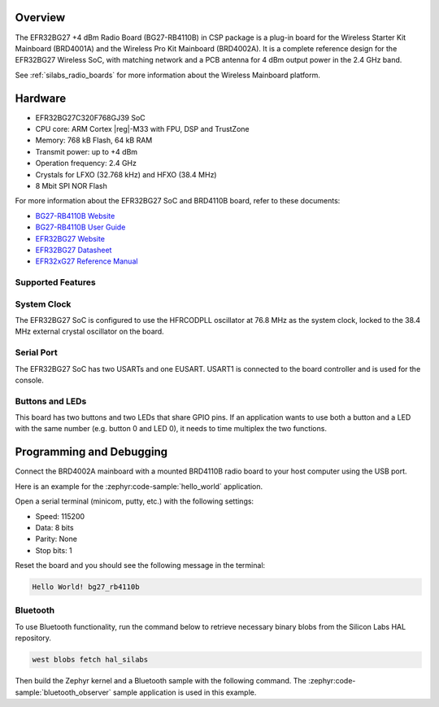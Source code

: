 .. zephyr:board:: bg27_rb4110b

Overview
********

The EFR32BG27 +4 dBm Radio Board (BG27-RB4110B) in CSP package is a plug-in board for the Wireless
Starter Kit Mainboard (BRD4001A) and the Wireless Pro Kit Mainboard (BRD4002A). It is a complete
reference design for the EFR32BG27 Wireless SoC, with matching network and a PCB antenna for 4 dBm
output power in the 2.4 GHz band.

See :ref:`silabs_radio_boards` for more information about the Wireless Mainboard platform.

Hardware
********

- EFR32BG27C320F768GJ39 SoC
- CPU core: ARM Cortex |reg|-M33 with FPU, DSP and TrustZone
- Memory: 768 kB Flash, 64 kB RAM
- Transmit power: up to +4 dBm
- Operation frequency: 2.4 GHz
- Crystals for LFXO (32.768 kHz) and HFXO (38.4 MHz)
- 8 Mbit SPI NOR Flash

For more information about the EFR32BG27 SoC and BRD4110B board, refer to these documents:

- `BG27-RB4110B Website <https://www.silabs.com/development-tools/wireless/bluetooth/bg27-rb4110b-efr32bg27-4-dbm-buck-wireless-radio-board>`__
- `BG27-RB4110B User Guide <https://www.silabs.com/documents/public/user-guides/ug552-brd4110b-user-guide.pdf>`__
- `EFR32BG27 Website <https://www.silabs.com/wireless/bluetooth/efr32bg27-series-2-socs>`__
- `EFR32BG27 Datasheet <https://www.silabs.com/documents/public/data-sheets/efr32bg27-datasheet.pdf>`__
- `EFR32xG27 Reference Manual <https://www.silabs.com/documents/public/reference-manuals/efr32xg27-rm.pdf>`__

Supported Features
==================

.. zephyr:board-supported-hw::

System Clock
============

The EFR32BG27 SoC is configured to use the HFRCODPLL oscillator at 76.8 MHz as the system
clock, locked to the 38.4 MHz external crystal oscillator on the board.

Serial Port
===========

The EFR32BG27 SoC has two USARTs and one EUSART.
USART1 is connected to the board controller and is used for the console.

Buttons and LEDs
================

This board has two buttons and two LEDs that share GPIO pins. If an application wants to use both
a button and a LED with the same number (e.g. button 0 and LED 0), it needs to time multiplex the
two functions.

Programming and Debugging
*************************

.. zephyr:board-supported-runners ::

Connect the BRD4002A mainboard with a mounted BRD4110B radio board to your host
computer using the USB port.

Here is an example for the :zephyr:code-sample:`hello_world` application.

.. zephyr-app-commands::
   :zephyr-app: samples/hello_world
   :board: bg27_rb4110b
   :goals: flash

Open a serial terminal (minicom, putty, etc.) with the following settings:

- Speed: 115200
- Data: 8 bits
- Parity: None
- Stop bits: 1

Reset the board and you should see the following message in the terminal:

.. code-block:: console

   Hello World! bg27_rb4110b

Bluetooth
=========

To use Bluetooth functionality, run the command below to retrieve necessary binary
blobs from the Silicon Labs HAL repository.

.. code-block:: console

   west blobs fetch hal_silabs

Then build the Zephyr kernel and a Bluetooth sample with the following
command. The :zephyr:code-sample:`bluetooth_observer` sample application is used in
this example.

.. zephyr-app-commands::
   :zephyr-app: samples/bluetooth/observer
   :board: bg27_rb4110b
   :goals: build
